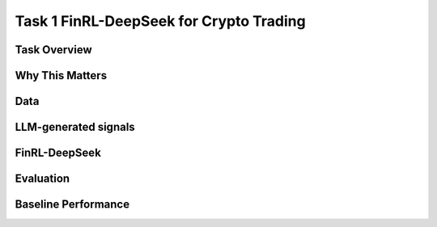 =====================================================
Task 1 FinRL-DeepSeek for Crypto Trading
=====================================================

Task Overview
----------------


Why This Matters
----------------


Data
----------------


LLM-generated signals
-------------------------------------


FinRL-DeepSeek
-------------------------------------


Evaluation
----------------


Baseline Performance
----------------------------